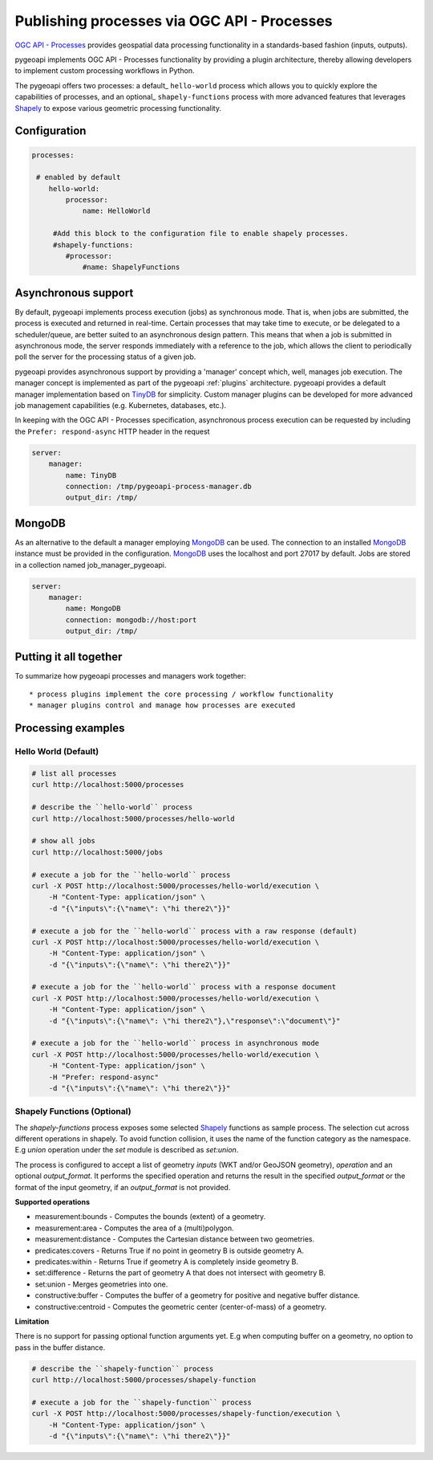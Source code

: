 .. _ogcapi-processes:

Publishing processes via OGC API - Processes
============================================

`OGC API - Processes`_ provides geospatial data processing functionality in a standards-based
fashion (inputs, outputs).

pygeoapi implements OGC API - Processes functionality by providing a plugin architecture, thereby
allowing developers to implement custom processing workflows in Python.

The pygeoapi offers two processes: a default_ ``hello-world`` process which allows you to quickly explore the capabilities of processes, and an optional_ ``shapely-functions`` process with more advanced features that leverages Shapely_ to expose various geometric processing functionality.

Configuration
-------------

.. code-block:: yaml

   processes:
    
    # enabled by default
       hello-world:
           processor:
               name: HelloWorld
        
        #Add this block to the configuration file to enable shapely processes.
        #shapely-functions:
           #processor:
               #name: ShapelyFunctions

Asynchronous support
--------------------

By default, pygeoapi implements process execution (jobs) as synchronous mode.  That is, when
jobs are submitted, the process is executed and returned in real-time.  Certain processes
that may take time to execute, or be delegated to a scheduler/queue, are better suited to
an asynchronous design pattern.  This means that when a job is submitted in asynchronous
mode, the server responds immediately with a reference to the job, which allows the client
to periodically poll the server for the processing status of a given job.

pygeoapi provides asynchronous support by providing a 'manager' concept which, well,
manages job execution.  The manager concept is implemented as part of the pygeoapi
:ref:`plugins` architecture.  pygeoapi provides a default manager implementation
based on `TinyDB`_ for simplicity.  Custom manager plugins can be developed for more
advanced job management capabilities (e.g. Kubernetes, databases, etc.).

In keeping with the OGC API - Processes specification, asynchronous process execution
can be requested by including the ``Prefer: respond-async`` HTTP header in the request


.. code-block:: yaml

   server:
       manager:
           name: TinyDB
           connection: /tmp/pygeoapi-process-manager.db
           output_dir: /tmp/

MongoDB
--------------------
As an alternative to the default a manager employing `MongoDB`_ can be used. 
The connection to an installed `MongoDB`_ instance must be provided in the configuration.
`MongoDB`_ uses the localhost and port 27017 by default. Jobs are stored in a collection named
job_manager_pygeoapi.

.. code-block:: yaml

   server:
       manager:
           name: MongoDB
           connection: mongodb://host:port
           output_dir: /tmp/


Putting it all together
-----------------------

To summarize how pygeoapi processes and managers work together::

* process plugins implement the core processing / workflow functionality
* manager plugins control and manage how processes are executed

Processing examples
-------------------

Hello World (Default)
^^^^^^^^^^^^^^^^^^^^^

.. code-block:: sh

   # list all processes
   curl http://localhost:5000/processes

   # describe the ``hello-world`` process
   curl http://localhost:5000/processes/hello-world

   # show all jobs
   curl http://localhost:5000/jobs

   # execute a job for the ``hello-world`` process
   curl -X POST http://localhost:5000/processes/hello-world/execution \
       -H "Content-Type: application/json" \
       -d "{\"inputs\":{\"name\": \"hi there2\"}}"

   # execute a job for the ``hello-world`` process with a raw response (default)
   curl -X POST http://localhost:5000/processes/hello-world/execution \
       -H "Content-Type: application/json" \
       -d "{\"inputs\":{\"name\": \"hi there2\"}}"

   # execute a job for the ``hello-world`` process with a response document
   curl -X POST http://localhost:5000/processes/hello-world/execution \
       -H "Content-Type: application/json" \
       -d "{\"inputs\":{\"name\": \"hi there2\"},\"response\":\"document\"}"

   # execute a job for the ``hello-world`` process in asynchronous mode
   curl -X POST http://localhost:5000/processes/hello-world/execution \
       -H "Content-Type: application/json" \
       -H "Prefer: respond-async"
       -d "{\"inputs\":{\"name\": \"hi there2\"}}"


Shapely Functions (Optional)
^^^^^^^^^^^^^^^^^^^^^^^^^^^^

The `shapely-functions` process exposes some selected Shapely_ functions as sample process. The selection cut across different operations in shapely. To avoid function collision, it uses the name of the function category as the namespace. E.g *union* operation under the *set* module is described as *set:union*.

The process is configured to accept a list of geometry *inputs* (WKT and/or GeoJSON geometry), *operation*  and an optional *output_format*. It performs the specified operation and returns the result in the specified *output_format* or the format of the input geometry, if an *output_format* is not provided.

**Supported operations**

* measurement:bounds - Computes the bounds (extent) of a geometry.
* measurement:area - Computes the area of a (multi)polygon.
* measurement:distance - Computes the Cartesian distance between two geometries.
* predicates:covers - Returns True if no point in geometry B is outside geometry A.
* predicates:within - Returns True if geometry A is completely inside geometry B.
* set:difference - Returns the part of geometry A that does not intersect with geometry B.
* set:union - Merges geometries into one.
* constructive:buffer - Computes the buffer of a geometry for positive and negative buffer distance.
* constructive:centroid - Computes the geometric center (center-of-mass) of a geometry.
 
**Limitation**

There is no support for passing optional function arguments yet. E.g when computing buffer on a geometry, no option to pass in the buffer distance.

.. code-block:: sh

   # describe the ``shapely-function`` process
   curl http://localhost:5000/processes/shapely-function

   # execute a job for the ``shapely-function`` process
   curl -X POST http://localhost:5000/processes/shapely-function/execution \
       -H "Content-Type: application/json" \
       -d "{\"inputs\":{\"name\": \"hi there2\"}}"

   

.. todo:: add more examples once OAProc implementation is complete
   # execute a job for the ``hello-world`` process with a success subscriber
   curl -X POST http://localhost:5000/processes/hello-world/execution \
       -H "Content-Type: application/json" \
       -d "{\"inputs\":{\"name\": \"hi there2\"}, \
            \"subscriber\": {\"successUri\": \"https://www.example.com/success\"}}"


.. _`OGC API - Processes`: https://ogcapi.ogc.org/processes
.. _`sample`: https://github.com/geopython/pygeoapi/blob/master/pygeoapi/process/hello_world.py
.. _`shapely_functions`: https://github.com/geopython/pygeoapi/blob/master/pygeoapi/process/shapely_functions.py
.. _`TinyDB`: https://tinydb.readthedocs.io/en/latest
.. _`Shapely`: https://shapely.readthedocs.io/

